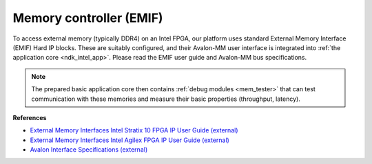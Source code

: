 .. _ndk_intel_mem:

Memory controller (EMIF)
^^^^^^^^^^^^^^^^^^^^^^^^

To access external memory (typically DDR4) on an Intel FPGA, our platform uses standard External Memory Interface (EMIF) Hard IP blocks.
These are suitably configured, and their Avalon-MM user interface is integrated into :ref:`the application core <ndk_intel_app>`.
Please read the EMIF user guide and Avalon-MM bus specifications.

.. note::

    The prepared basic application core then contains :ref:`debug modules <mem_tester>` that can test communication with these memories and measure their basic properties (throughput, latency).

**References**

- `External Memory Interfaces Intel Stratix 10 FPGA IP User Guide (external) <https://www.intel.com/content/dam/www/programmable/us/en/pdfs/literature/hb/stratix-10/ug-s10-emi.pdf>`_
- `External Memory Interfaces Intel Agilex FPGA IP User Guide (external) <https://www.intel.com/content/dam/www/programmable/us/en/pdfs/literature/hb/agilex/ug-ag-emi.pdf>`_
- `Avalon Interface Specifications (external) <https://www.intel.com/content/dam/www/programmable/us/en/pdfs/literature/manual/mnl_avalon_spec.pdf>`_

